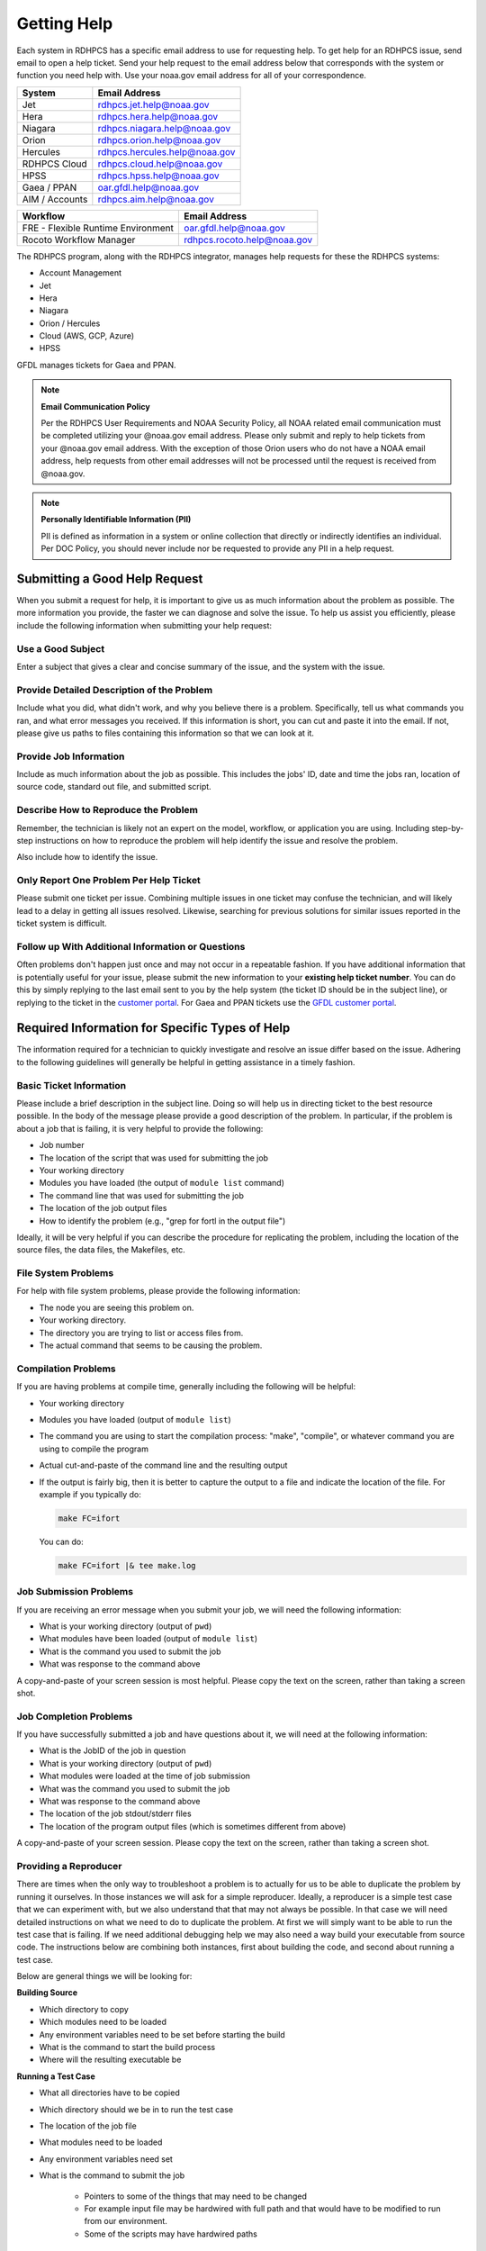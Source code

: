 .. _getting_help:

############
Getting Help
############

Each system in RDHPCS has a specific email address to use for
requesting help. To get help for an RDHPCS issue, send email to open a
help ticket. Send your help request to the email address below that
corresponds with the system or function you need help with.  Use your
noaa.gov email address for all of your correspondence.

+------------------+------------------------------+
| System           | Email Address                |
+==================+==============================+
| Jet              | rdhpcs.jet.help@noaa.gov     |
+------------------+------------------------------+
| Hera             | rdhpcs.hera.help@noaa.gov    |
+------------------+------------------------------+
| Niagara          | rdhpcs.niagara.help@noaa.gov |
+------------------+------------------------------+
| Orion            | rdhpcs.orion.help@noaa.gov   |
+------------------+------------------------------+
| Hercules         | rdhpcs.hercules.help@noaa.gov|
+------------------+------------------------------+
| RDHPCS Cloud     | rdhpcs.cloud.help@noaa.gov   |
+------------------+------------------------------+
| HPSS             | rdhpcs.hpss.help@noaa.gov    |
+------------------+------------------------------+
| Gaea / PPAN      | oar.gfdl.help@noaa.gov       |
+------------------+------------------------------+
| AIM / Accounts   | rdhpcs.aim.help@noaa.gov     |
+------------------+------------------------------+

+------------------------------------+-----------------------------+
| Workflow                           | Email Address               |
+====================================+=============================+
| FRE - Flexible Runtime Environment | oar.gfdl.help@noaa.gov      |
+------------------------------------+-----------------------------+
| Rocoto Workflow Manager            | rdhpcs.rocoto.help@noaa.gov |
+------------------------------------+-----------------------------+

The RDHPCS program, along with the RDHPCS integrator, manages help requests for
these the RDHPCS systems:

- Account Management
- Jet
- Hera
- Niagara
- Orion / Hercules
- Cloud (AWS, GCP, Azure)
- HPSS

GFDL manages tickets for Gaea and PPAN.

.. note::
    **Email Communication Policy**

    Per the RDHPCS User Requirements and NOAA Security Policy, all NOAA related
    email communication must be completed utilizing your @noaa.gov email
    address. Please only submit and reply to help tickets from your @noaa.gov
    email address. With the exception of those Orion users who do not have a
    NOAA email address, help requests from other email addresses will not be
    processed until the request is received from @noaa.gov.

.. note::
    **Personally Identifiable Information (PII)**

    PII is defined as information in a system or online collection that
    directly or indirectly identifies an individual. Per DOC Policy, you should
    never include nor be requested to provide any PII in a help request.


.. _good_hd_requests:

Submitting a Good Help Request
==============================

When you submit a request for help, it is important to give us as much
information about the problem as possible. The more information you provide,
the faster we can diagnose and solve the issue. To help us assist you
efficiently, please include the following information when submitting your help
request:

.. _good_hd_subject:

Use a Good Subject
------------------

Enter a subject that gives a clear and concise summary of the issue, and the
system with the issue.

.. tab-set::

    .. tab-item:: Good Subject Examples

        - Delayed command responses (ex: "ls", "mv") from tfe02 -
          bastion-hera.princeton
        - Downloading data to Jet front-end nodes (fe1) using curl
          hangs/timesout

    .. tab-item:: Bad Subject Example

        Hera slow

.. _good_hd_description:

Provide Detailed Description of the Problem
-------------------------------------------

Include what you did, what didn't work, and why you believe there is a problem.
Specifically, tell us what commands you ran, and what error messages you
received. If this information is short, you can cut and paste it into the
email. If not, please give us paths to files containing this information so
that we can look at it.

.. tab-set::

    .. tab-item:: Good Description Example

        When I tried to log in to hera from my workstation
        (habanero.fsl.noaa.gov) this morning, about 9:17AM MDT, my ssh command
        hung, and then eventually reported that my connection timed out. See
        below:

        $ ssh -l john.smith bastion-hera.boulder.rdhpcs.noaa.gov
        ssh: connect to host bastion-hera.boulder.rdhpcs.noaa.gov port 22: Connection timed out

    .. tab-item:: Bad Description Example

        I can't log in to Hera


Provide Job Information
-----------------------

Include as much information about the job as possible.  This includes the jobs'
ID, date and time the jobs ran, location of source code, standard out file,
and submitted script.

.. tab-set::

    .. tab-item:: Good Example

        - My WRF job this morning at about 9:24AM MDT crashed with the
          following strange error. The job id was 123456789. Submitted script:
          /path/to/script/wrf.ksh stdout: /path/to/stdout/wrf.out
        - Gaea c4 job 123456789 failed on 2/14/23 at 17:32 EDT.  The stdout
          file /path/to/output/job.log indicates a "bus error".  Source is
          located in /path/to/source.

    .. tab-item:: Bad Example

        Job 123456789 Failed

Describe How to Reproduce the Problem
-------------------------------------

Remember, the technician is likely not an expert on the model, workflow, or
application you are using.  Including step-by-step instructions on how to
reproduce the problem will help identify the issue and resolve the problem.

Also include how to identify the issue.

Only Report One Problem Per Help Ticket
---------------------------------------

Please submit one ticket per issue.  Combining multiple issues in one ticket
may confuse the technician, and will likely lead to a delay in getting all
issues resolved.  Likewise, searching for previous solutions for similar issues
reported in the ticket system is difficult.

Follow up With Additional Information or Questions
--------------------------------------------------

Often problems don't happen just once and may not occur in a repeatable
fashion. If you have additional information that is potentially useful for your
issue, please submit the new information to your **existing help ticket
number**. You can do this by simply replying to the last email sent to you by
the help system (the ticket ID should be in the subject line), or replying to
the ticket in the `customer portal
<https://helpdesk.rdhpcs.noaa.gov/otrs/customer.pl>`_.  For Gaea and PPAN
tickets use the `GFDL customer portal
<https://helpdesk.gfdl.noaa.gov/otrs/customer.pl>`_.

Required Information for Specific Types of Help
===============================================

The information required for a technician to quickly investigate and resolve an
issue differ based on the issue.  Adhering to the following guidelines will
generally be helpful in getting assistance in a timely fashion.

Basic Ticket Information
------------------------

Please include a brief description in the subject line.  Doing so will help us
in directing ticket to the best resource possible.  In the body of the message
please provide a good description of the problem.  In particular, if the
problem is about a job that is failing, it is very helpful to provide the
following:

* Job number
* The location of the script that was used for submitting the job
* Your working directory
* Modules you have loaded (the output of ``module list`` command)
* The command line that was used for submitting the job
* The location of the job output files
* How to identify the problem (e.g., "grep for fortl in the output file")

Ideally, it will be very helpful if you can describe the procedure for
replicating the problem, including the location of the source files, the data
files, the Makefiles, etc.

File System Problems
--------------------

For help with file system problems, please provide the following information:

* The node you are seeing this problem on.
* Your working directory.
* The directory you are trying to list or access files from.
* The actual command that seems to be causing the problem.

Compilation Problems
--------------------

If you are having problems at compile time, generally including the following
will be helpful:

* Your working directory
* Modules you have loaded (output of ``module list``)
* The command you are using to start the compilation process:  "make",
  "compile", or whatever command you are using to compile the program
* Actual cut-and-paste of the command line and the resulting output
* If the output is fairly big, then it is better to capture the output to
  a file and indicate the location of the file.  For example if you typically
  do:

  .. code-block:: shell

      make FC=ifort

  You can do:

  .. code-block:: shell

      make FC=ifort |& tee make.log


Job Submission Problems
-----------------------

If you are receiving an error message when you submit your job, we will need
the following information:

* What is your working directory (output of ``pwd``)
* What modules have been loaded (output of ``module list``)
* What is the command you used to submit the job
* What was response to the command above

A copy-and-paste of your screen session is most helpful. Please copy
the text on the screen, rather than taking a screen shot.

Job Completion Problems
-----------------------

If you have successfully submitted a job and have questions about it, we will
need at the following information:

* What is the JobID of the job in question
* What is your working directory (output of ``pwd``)
* What modules were loaded at the time of job submission
* What was the command you used to submit the job
* What was response to the command above
* The location of the job stdout/stderr files
* The location of the program output files (which is sometimes different from
  above)

A copy-and-paste of your screen session. Please copy the text on the
screen, rather than taking a screen shot.

Providing a Reproducer
----------------------

There are times when the only way to troubleshoot a problem is to
actually for us to be able to duplicate the problem by running it
ourselves.  In those instances we will ask for a simple reproducer.
Ideally, a reproducer is a simple test case that we can experiment
with, but we also understand that that may not always be possible.  In
that case we will need detailed instructions on what we need to do to
duplicate the problem.  At first we will simply want to be able to run
the test case that is failing.  If we need additional debugging help
we may also need a way build your executable from source code. The
instructions below are combining both instances, first about building
the code, and second about running a test case.

Below are general things we will be looking for:

**Building Source**

* Which directory to copy
* Which modules need to be loaded
* Any environment variables need to be set before starting the build
* What is the command to start the build process
* Where will the resulting executable be

**Running a Test Case**

* What all directories have to be copied
* Which directory should we be in to run the test case
* The location of the job file
* What modules need to be loaded
* Any environment variables need set
* What is the command to submit the job

    * Pointers to some of the things that may need to be changed
    * For example input file may be hardwired with full path and that would
      have to be modified to run from our environment.
    * Some of the scripts may have hardwired paths

* Location of the output files and where we should expect to find the error
  message

One general thing to keep in mind is if you're able to provide us with detailed
instructions on how we can see the problem ourselves that will help us in
troubleshooting the problem and helping you.

Reporting Data Transfer Issues
------------------------------

When you are having problems related to data transfer issues we will need the
following information to assist you:

* What is the full hostname on which you are initiating the transfer?
* What is the full hostname of the destination?
* What is the command you are using to do the transfer (scp, rsync, globus,
  etc.)?
* What is your working directory?
* Please include the command and the response from the system that illustrates
  the problem.

    * If the command does not include the source and destination directories
      please include that information too.

Managing Help Tickets
=====================

Help Tickets can be managed in two ways:

.. tab-set::

    .. tab-item:: Email

        This method is recommended when you have only a few open tickets.
        Reply to the email thread that is started by the OTRS system after you
        submit a help request.  The subject of that email thread starts with
        the assigned ticket number (e.g., [RDHPCS#2018041954000023]), followed
        by the subject in your original email request. DO NOT reply to your
        original email request you sent or it will start a new ticket and add
        confusion to the process.

    .. tab-item:: User Portal

        This method is recommended when you need to manage several open tickets
        and can be used for viewing and relying to open or closed tickets.
        Please refer to the :ref:`user portal documentation
        <help_user_portal>`.


.. _help_user_portal:

Help Ticket System User Portal
==============================

Login
-----

The ticket system allows an alternative access point to view RDHPCS help
tickets. It is recommended to use the portal if you have multiple open help
tickets and/or need to search through old help tickets. Log on to the RDHPCS
portal using NOAA SSO
credentials.  Gaea and PPAN tickets can be accessed using the GFDL portal
using the GFDL Active Directory (AD) password.

.. note::

    RDHPCS users that do not also have an active GFDL account will not be able
    to access Gaea and PPAN tickets.


When you first log in, you'll be on the **Open** ticket tab, with additional
options to see **All** or only **Closed** tickets.

.. image:: /images/help_portal/otrswikiuseroverview.png


Reply to a Ticket
-----------------

In order to reply to a ticket, locate the **Reply** button found at the
end of the most recient ticket thread.

Ticket replies can be expanded and collapsed using the "Show All Articles"
button, as shown below circled in red.  Select "Submit" to send the ticket to
the RDHPCS Help Desk. Select Submit to send the ticket to the RDHPCS Help Desk.

.. image:: /images/help_portal/showallarticles.png

.. warning::

    Replying to a closed ticket will reopen the ticket.


Search for a Ticket
-------------------

Search for an OTRS ticket by selecting the "Search" option in the
Tickets Menu:

.. image:: /images/help_portal/otrsticketsearch.png

You can search for a ticket using any of these options:

* RDHPCS Ticket #
* Full Text Search (From, To, CC, etc)
* Attachment names
* Ticket Types
* States
* Time

It is not necessary to use all of these search options at once. The more
information you provide, the more refined your ticket search will be.

.. image:: /images/help_portal/otrssearchwindow.png

The search feature also includes an option to save the search as a template.
This provides quick access to searches that you find yourself repeating.
After you build the search, check the "Save search as a template" checkbox.


Create a New Ticket
-------------------

You can use :menuselection:`Tickets --> New Ticket` to create a new ticket.
Please only report one issue per help ticket. This will assist us in
routing your tickets to the appropriate resource.

.. image:: /images/help_portal/otrsnewticket.png

.. note::

  Ignore the Service and SLA text boxes when create a ticket this way.

**Enter a Ticket Type**
Assign the appropriate type to the ticket based on your issue.

**Enter a Subject**
Use a subject that gives a clear and concise summary of the issue following
the :ref:`guidelines <good_hd_subject>`.

**Enter Detailed Issue Description**
Enter a detailed description of the issue following the :ref:`guidelines
<good_hd_description>`.

- Job number
- Commands used
- Error messages
- The location of the script that was used for submitting the job
- Your working directory
- The command line that was used for submitting the job
- The location of the job output files
- How to identify the problem (“grep for fortl in the output file” for example)

Select Submit to send the ticket to the RDHPCS Help Desk. The ticket can now be
viewed in the Open tickets tab.

.. image:: /images/help_portal/otrsopentickettab.png
